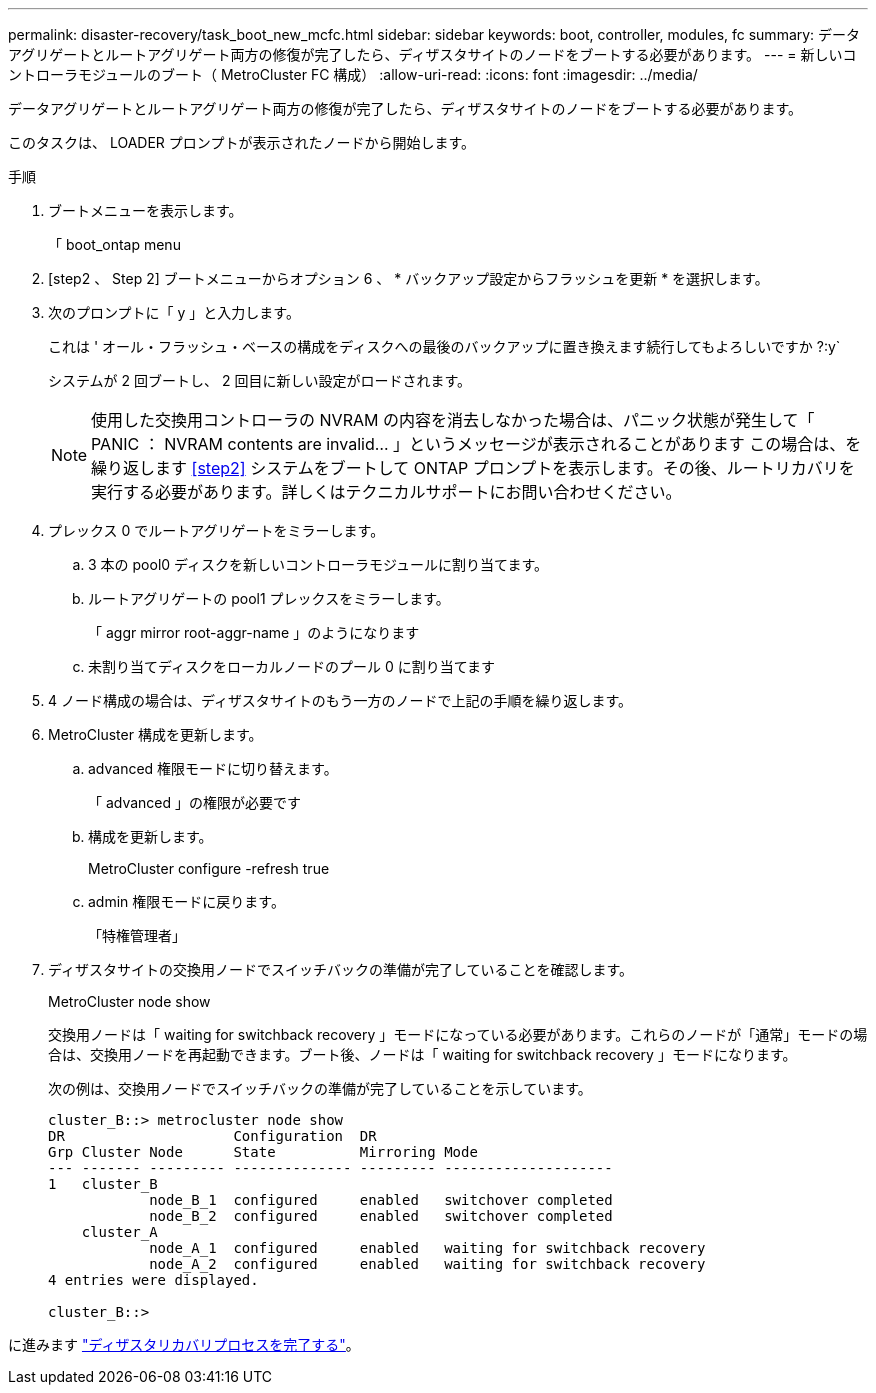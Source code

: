 ---
permalink: disaster-recovery/task_boot_new_mcfc.html 
sidebar: sidebar 
keywords: boot, controller, modules, fc 
summary: データアグリゲートとルートアグリゲート両方の修復が完了したら、ディザスタサイトのノードをブートする必要があります。 
---
= 新しいコントローラモジュールのブート（ MetroCluster FC 構成）
:allow-uri-read: 
:icons: font
:imagesdir: ../media/


[role="lead"]
データアグリゲートとルートアグリゲート両方の修復が完了したら、ディザスタサイトのノードをブートする必要があります。

このタスクは、 LOADER プロンプトが表示されたノードから開始します。

.手順
. ブートメニューを表示します。
+
「 boot_ontap menu

. [step2 、 Step 2] ブートメニューからオプション 6 、 * バックアップ設定からフラッシュを更新 * を選択します。
. 次のプロンプトに「 y 」と入力します。
+
これは ' オール・フラッシュ・ベースの構成をディスクへの最後のバックアップに置き換えます続行してもよろしいですか ?:y`

+
システムが 2 回ブートし、 2 回目に新しい設定がロードされます。

+

NOTE: 使用した交換用コントローラの NVRAM の内容を消去しなかった場合は、パニック状態が発生して「 PANIC ： NVRAM contents are invalid... 」というメッセージが表示されることがあります この場合は、を繰り返します <<step2>> システムをブートして ONTAP プロンプトを表示します。その後、ルートリカバリを実行する必要があります。詳しくはテクニカルサポートにお問い合わせください。

. プレックス 0 でルートアグリゲートをミラーします。
+
.. 3 本の pool0 ディスクを新しいコントローラモジュールに割り当てます。
.. ルートアグリゲートの pool1 プレックスをミラーします。
+
「 aggr mirror root-aggr-name 」のようになります

.. 未割り当てディスクをローカルノードのプール 0 に割り当てます


. 4 ノード構成の場合は、ディザスタサイトのもう一方のノードで上記の手順を繰り返します。
. MetroCluster 構成を更新します。
+
.. advanced 権限モードに切り替えます。
+
「 advanced 」の権限が必要です

.. 構成を更新します。
+
MetroCluster configure -refresh true

.. admin 権限モードに戻ります。
+
「特権管理者」



. ディザスタサイトの交換用ノードでスイッチバックの準備が完了していることを確認します。
+
MetroCluster node show

+
交換用ノードは「 waiting for switchback recovery 」モードになっている必要があります。これらのノードが「通常」モードの場合は、交換用ノードを再起動できます。ブート後、ノードは「 waiting for switchback recovery 」モードになります。

+
次の例は、交換用ノードでスイッチバックの準備が完了していることを示しています。

+
....

cluster_B::> metrocluster node show
DR                    Configuration  DR
Grp Cluster Node      State          Mirroring Mode
--- ------- --------- -------------- --------- --------------------
1   cluster_B
            node_B_1  configured     enabled   switchover completed
            node_B_2  configured     enabled   switchover completed
    cluster_A
            node_A_1  configured     enabled   waiting for switchback recovery
            node_A_2  configured     enabled   waiting for switchback recovery
4 entries were displayed.

cluster_B::>
....


に進みます link:../disaster-recovery/task_complete_recovery.html["ディザスタリカバリプロセスを完了する"]。
